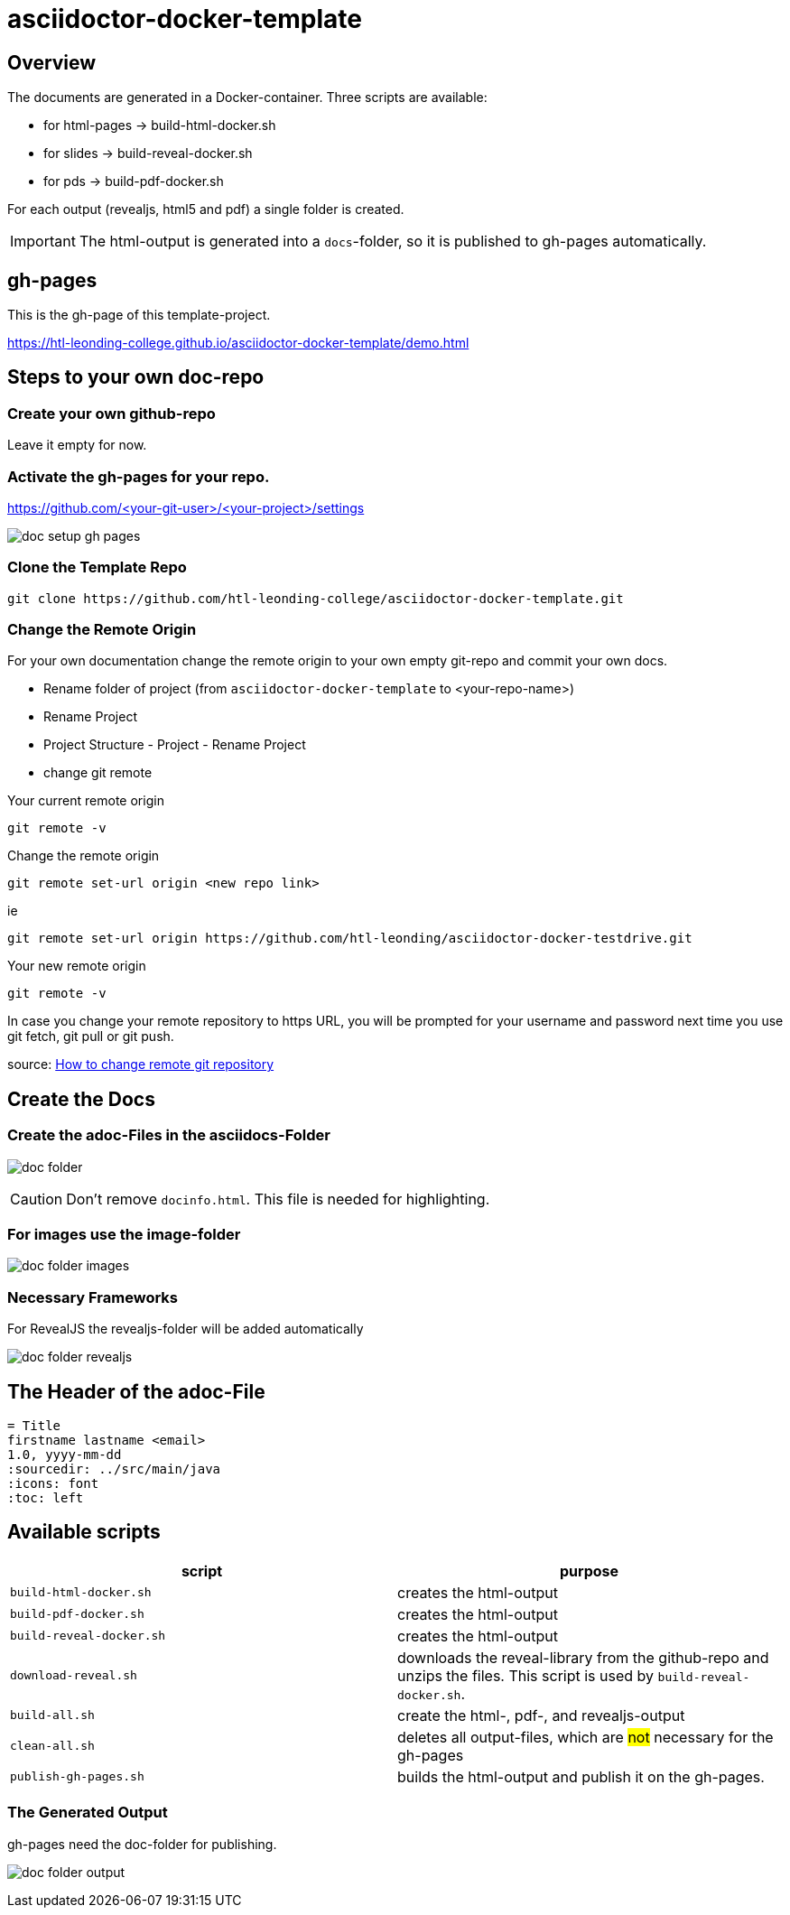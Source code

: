 = asciidoctor-docker-template
:imagesdir: images
:icons: font

== Overview

The documents are generated in a Docker-container.
Three scripts are available:

* for html-pages -> build-html-docker.sh
* for slides -> build-reveal-docker.sh
* for pds -> build-pdf-docker.sh

For each output (revealjs, html5 and pdf) a single folder is created.

IMPORTANT: The html-output is generated into a `docs`-folder, so it is published to gh-pages automatically.

== gh-pages

This is the gh-page of this template-project.

https://htl-leonding-college.github.io/asciidoctor-docker-template/demo.html[]

== Steps to your own doc-repo

=== Create your own github-repo

Leave it empty for now.

=== Activate the gh-pages for your repo.

https://github.com/<your-git-user>/<your-project>/settings

image:doc-setup-gh-pages.png[]

=== Clone the Template Repo

----
git clone https://github.com/htl-leonding-college/asciidoctor-docker-template.git
----

=== Change the Remote Origin

For your own documentation change the remote origin to
your own empty git-repo and commit your own docs.

* Rename folder of project (from `asciidoctor-docker-template` to <your-repo-name>)
* Rename Project
* Project Structure - Project - Rename Project
* change git remote

.Your current remote origin
----
git remote -v
----

.Change the remote origin
----
git remote set-url origin <new repo link>
----

ie

----
git remote set-url origin https://github.com/htl-leonding/asciidoctor-docker-testdrive.git
----

.Your new remote origin
----
git remote -v
----


In case you change your remote repository to https URL, you will be prompted for your username and password next time you use git fetch, git pull or git push.

source: https://www.xenovation.com/blog/source-control-management/git/how-to-change-remote-git-repository[How to change remote git repository]



== Create the Docs

=== Create the adoc-Files in the asciidocs-Folder

image:doc-folder.png[]

CAUTION: Don't remove `docinfo.html`. This file is needed for highlighting.

=== For images use the image-folder

image:doc-folder-images.png[]

=== Necessary Frameworks

For RevealJS the revealjs-folder will be added automatically

image:doc-folder-revealjs.png[]


== The Header of the adoc-File

----
= Title
firstname lastname <email>
1.0, yyyy-mm-dd
ifndef::sourcedir[:sourcedir: ../src/main/java]
ifndef::imagesdir[:imagesdir: images]
ifndef::backend[:backend: html5]
:icons: font
:toc: left
----

== Available scripts

|===
| script | purpose

| `build-html-docker.sh`
| creates the html-output

| `build-pdf-docker.sh`
| creates the html-output

| `build-reveal-docker.sh`
| creates the html-output

| `download-reveal.sh`
| downloads the reveal-library from the github-repo and unzips the files.
This script is used by `build-reveal-docker.sh`.

| `build-all.sh`
| create the html-, pdf-, and revealjs-output

| `clean-all.sh`
| deletes all output-files, which are #not# necessary for the gh-pages

| `publish-gh-pages.sh`
| builds the html-output and publish it on the gh-pages.

|===




=== The Generated Output

gh-pages need the doc-folder for publishing.

image:doc-folder-output.png[]


